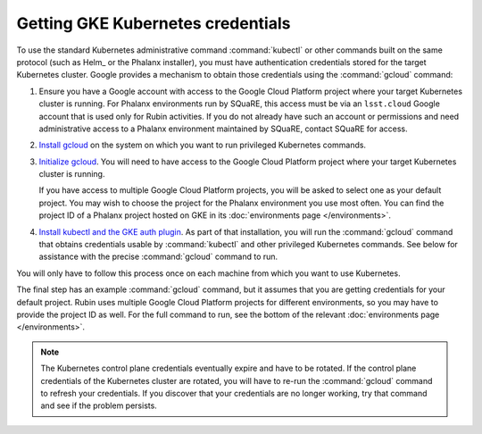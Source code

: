 ##################################
Getting GKE Kubernetes credentials
##################################

To use the standard Kubernetes administrative command :command:`kubectl` or other commands built on the same protocol (such as Helm_ or the Phalanx installer), you must have authentication credentials stored for the target Kubernetes cluster.
Google provides a mechanism to obtain those credentials using the :command:`gcloud` command:

#. Ensure you have a Google account with access to the Google Cloud Platform project where your target Kubernetes cluster is running.
   For Phalanx environments run by SQuaRE, this access must be via an ``lsst.cloud`` Google account that is used only for Rubin activities.
   If you do not already have such an account or permissions and need administrative access to a Phalanx environment maintained by SQuaRE, contact SQuaRE for access.

#. `Install gcloud <https://cloud.google.com/sdk/docs/install>`__ on the system on which you want to run privileged Kubernetes commands.

#. `Initialize gcloud <https://cloud.google.com/sdk/docs/initializing>`__.
   You will need to have access to the Google Cloud Platform project where your target Kubernetes cluster is running.

   If you have access to multiple Google Cloud Platform projects, you will be asked to select one as your default project.
   You may wish to choose the project for the Phalanx environment you use most often.
   You can find the project ID of a Phalanx project hosted on GKE in its :doc:`environments page </environments>`.

#. `Install kubectl and the GKE auth plugin <https://cloud.google.com/kubernetes-engine/docs/how-to/cluster-access-for-kubectl>`__.
   As part of that installation, you will run the :command:`gcloud` command that obtains credentials usable by :command:`kubectl` and other privileged Kubernetes commands.
   See below for assistance with the precise :command:`gcloud` command to run.

You will only have to follow this process once on each machine from which you want to use Kubernetes.

The final step has an example :command:`gcloud` command, but it assumes that you are getting credentials for your default project.
Rubin uses multiple Google Cloud Platform projects for different environments, so you may have to provide the project ID as well.
For the full command to run, see the bottom of the relevant :doc:`environments page </environments>`.

.. note::

   The Kubernetes control plane credentials eventually expire and have to be rotated.
   If the control plane credentials of the Kubernetes cluster are rotated, you will have to re-run the :command:`gcloud` command to refresh your credentials.
   If you discover that your credentials are no longer working, try that command and see if the problem persists.
